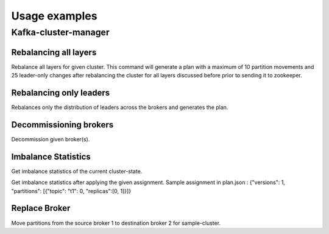 Usage examples
###############

Kafka-cluster-manager
*********************

Rebalancing all layers
======================

Rebalance all layers for given cluster. This command will generate a plan with a
maximum of 10 partition movements and 25 leader-only changes after rebalancing
the cluster for all layers discussed before prior to sending it to zookeeper.

.. option::
    $ kafka-cluster-manager --cluster-type <type> rebalance --replication-groups --brokers --leaders  --apply
    --max-partition-movements 10 --max-leader-changes 25


Rebalancing only leaders
========================
Rebalances only the distribution of leaders across the brokers and generates the plan.

.. option::
    $ kafka-cluster-manager --cluster-type scribe rebalance --leaders

Decommissioning brokers
=======================
Decommission given broker(s).

.. option::
    $ kafka-cluster-manager --cluster-type scribe decommission <broker-id>

Imbalance Statistics
====================
Get imbalance statistics of the current cluster-state.

.. option::
    $ kafka-cluster-manager --cluster-type scribe stats

Get imbalance statistics after applying the given assignment.
Sample assignment in plan.json : {"versions": 1, "partitions": [{"topic": "t1": 0, "replicas":[0, 1]}]}

.. option::
    $ kafka-cluster-manager --cluster-type scribe stats --read-from-file plan.json

Replace Broker
==============
Move partitions from the source broker 1 to destination broker 2 for sample-cluster.

.. option::
    $ kafka-cluster-manager --cluster-type scribe --cluster-name sample-cluster replace-broker --source-broker 1
    --dest-broker 2
